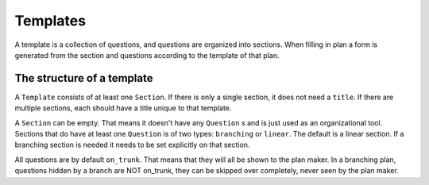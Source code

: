 =========
Templates
=========

A template is a collection of questions, and questions are organized into
sections. When filling in plan a form is generated from the section and
questions according to the template of that plan.

The structure of a template
===========================

A ``Template`` consists of at least one ``Section``. If there is only a single
section, it does not need a ``title``. If there are multiple sections, each
should have a title unique to that template.

A ``Section`` can be empty. That means it doesn't have any ``Question`` s and
is just used as an organizational tool. Sections that do have at least one
``Question`` is of two types: ``branching`` or ``linear``. The default is
a linear section. If a branching section is needed it needs to be set
explicitly on that section.

All questions are by default ``on_trunk``. That means that they will all be
shown to the plan maker. In a branching plan, questions hidden by a branch are
NOT on_trunk, they can be skipped over completely, never seen by the plan
maker.
